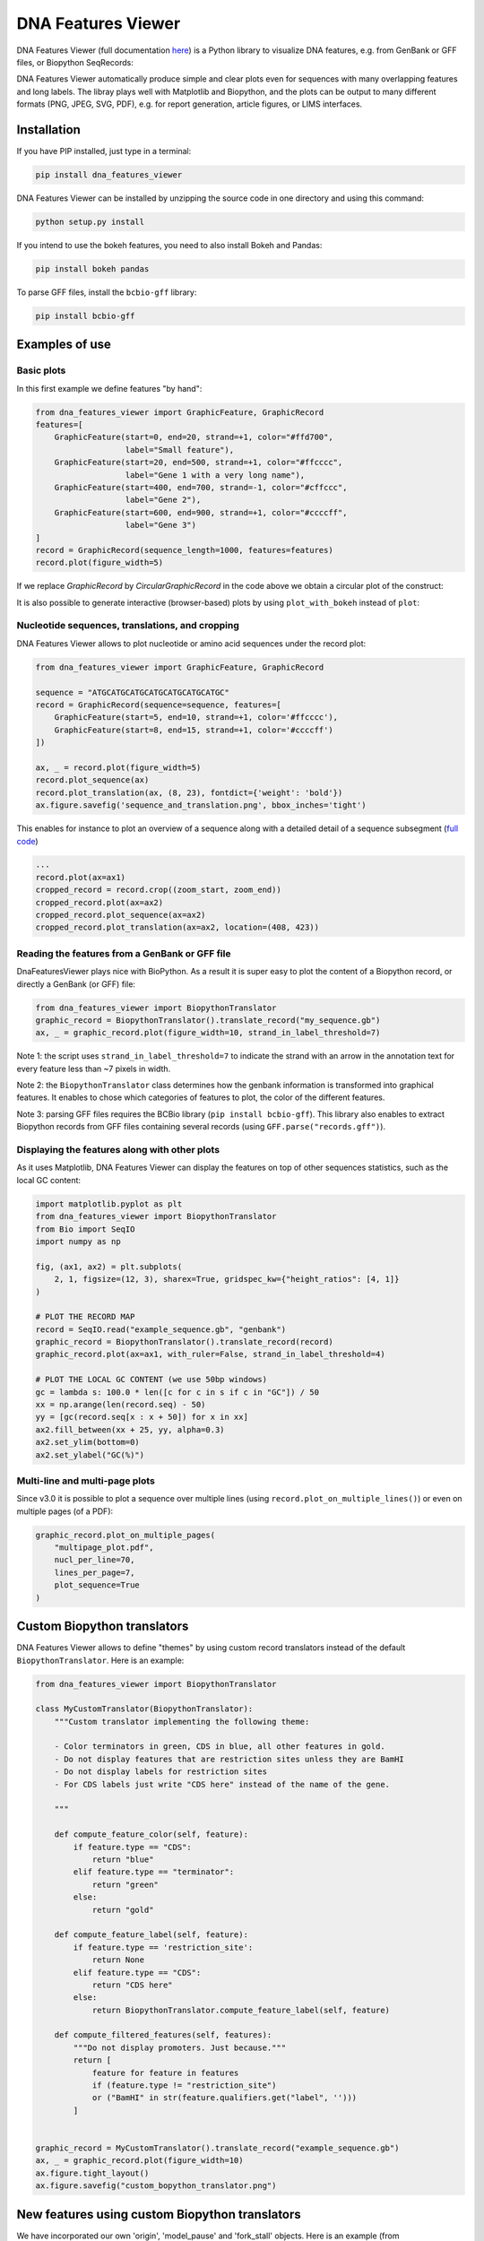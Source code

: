 .. raw:: html

    <p align="center">
    <img alt="DNA Features Viewer Logo" title="DNA Features Viewer Logo" src="https://raw.githubusercontent.com/Edinburgh-Genome-Foundry/DnaFeaturesViewer/master/docs/_static/images/title.png" width="350">
    </p>

DNA Features Viewer
===================

.. image:: https://github.com/Edinburgh-Genome-Foundry/DnaFeaturesViewer/actions/workflows/build.yml/badge.svg
    :target: https://github.com/Edinburgh-Genome-Foundry/DnaFeaturesViewer/actions/workflows/build.yml
    :alt: GitHub CI build status

.. image:: https://coveralls.io/repos/github/Edinburgh-Genome-Foundry/DnaFeaturesViewer/badge.svg?branch=master
    :target: https://coveralls.io/github/Edinburgh-Genome-Foundry/DnaFeaturesViewer?branch=master


DNA Features Viewer (full documentation `here <https://edinburgh-genome-foundry.github.io/DnaFeaturesViewer/>`_) is a Python library to visualize DNA features, e.g. from GenBank or GFF files, or Biopython SeqRecords:

.. raw:: html

    <p align="center">
    <img src="https://raw.githubusercontent.com/Edinburgh-Genome-Foundry/DnaFeaturesViewer/master/examples/graphic_record_defined_by_hand.png" width="500">
    </p>

DNA Features Viewer automatically produce simple and clear plots even for sequences with many overlapping features and long labels. The libray plays well with Matplotlib and Biopython, and the plots can be output to many different formats (PNG, JPEG, SVG, PDF), e.g. for report generation, article figures, or LIMS interfaces.

Installation
--------------

If you have PIP installed, just type in a terminal:

.. code:: bash

    pip install dna_features_viewer

DNA Features Viewer can be installed by unzipping the source code in one directory and using this command:

.. code:: bash

    python setup.py install

If you intend to use the bokeh features, you need to also install Bokeh and Pandas:

.. code:: bash

    pip install bokeh pandas

To parse GFF files, install the ``bcbio-gff`` library:

.. code:: bash

    pip install bcbio-gff


Examples of use
---------------


Basic plots
~~~~~~~~~~~~

In this first example we define features "by hand":

.. code:: python

    from dna_features_viewer import GraphicFeature, GraphicRecord
    features=[
        GraphicFeature(start=0, end=20, strand=+1, color="#ffd700",
                       label="Small feature"),
        GraphicFeature(start=20, end=500, strand=+1, color="#ffcccc",
                       label="Gene 1 with a very long name"),
        GraphicFeature(start=400, end=700, strand=-1, color="#cffccc",
                       label="Gene 2"),
        GraphicFeature(start=600, end=900, strand=+1, color="#ccccff",
                       label="Gene 3")
    ]
    record = GraphicRecord(sequence_length=1000, features=features)
    record.plot(figure_width=5)

.. raw:: html

    <p align="center">
    <img src="https://raw.githubusercontent.com/Edinburgh-Genome-Foundry/DnaFeaturesViewer/master/examples/graphic_record_defined_by_hand.png" width="500">
    </p>


If we replace `GraphicRecord` by `CircularGraphicRecord` in the code above we obtain
a circular plot of the construct:

.. raw:: html

    <p align="center">
    <img src="https://raw.githubusercontent.com/Edinburgh-Genome-Foundry/DnaFeaturesViewer/master/examples/graphic_record_defined_by_hand_circular.png" width="443">
    </p>

It is also possible to generate interactive (browser-based) plots by using ``plot_with_bokeh`` instead of ``plot``:

.. raw:: html

    <p align="center">
    <img src="https://raw.githubusercontent.com/Edinburgh-Genome-Foundry/DnaFeaturesViewer/master/examples/plot_with_bokeh.png" width="800">
    </p>

Nucleotide sequences, translations, and cropping
~~~~~~~~~~~~~~~~~~~~~~~~~~~~~~~~~~~~~~~~~~~~~~~~

DNA Features Viewer allows to plot nucleotide or amino acid sequences under
the record plot:

.. code:: python

    from dna_features_viewer import GraphicFeature, GraphicRecord

    sequence = "ATGCATGCATGCATGCATGCATGCATGC"
    record = GraphicRecord(sequence=sequence, features=[
        GraphicFeature(start=5, end=10, strand=+1, color='#ffcccc'),
        GraphicFeature(start=8, end=15, strand=+1, color='#ccccff')
    ])

    ax, _ = record.plot(figure_width=5)
    record.plot_sequence(ax)
    record.plot_translation(ax, (8, 23), fontdict={'weight': 'bold'})
    ax.figure.savefig('sequence_and_translation.png', bbox_inches='tight')

.. raw:: html

    <p align="center">
    <img src="https://raw.githubusercontent.com/Edinburgh-Genome-Foundry/DnaFeaturesViewer/master/examples/sequence_and_translation.png" width="415">
    </p>

This enables for instance to plot an overview of a sequence along with a detailed detail of a sequence subsegment (`full code <https://github.com/Edinburgh-Genome-Foundry/DnaFeaturesViewer/blob/master/examples/overview_and_detail.py>`_)

.. code:: python

    ...
    record.plot(ax=ax1)
    cropped_record = record.crop((zoom_start, zoom_end))
    cropped_record.plot(ax=ax2)
    cropped_record.plot_sequence(ax=ax2)
    cropped_record.plot_translation(ax=ax2, location=(408, 423))

.. raw:: html

    <p align="center">
    <img src="https://raw.githubusercontent.com/Edinburgh-Genome-Foundry/DnaFeaturesViewer/master/examples/overview_and_detail.png" width="900">
    </p>


Reading the features from a GenBank or GFF file
~~~~~~~~~~~~~~~~~~~~~~~~~~~~~~~~~~~~~~~~~~~~~~~~

DnaFeaturesViewer plays nice with BioPython. As a result it is super easy to plot the content of a Biopython record, or directly a GenBank (or GFF) file:

.. code:: python

    from dna_features_viewer import BiopythonTranslator
    graphic_record = BiopythonTranslator().translate_record("my_sequence.gb")
    ax, _ = graphic_record.plot(figure_width=10, strand_in_label_threshold=7)

.. raw:: html

    <p align="center">
    <img src="https://raw.githubusercontent.com/Edinburgh-Genome-Foundry/DnaFeaturesViewer/master/examples/from_genbank.png" width="900">
    </p>

Note 1: the script uses ``strand_in_label_threshold=7`` to indicate the strand with
an arrow in the annotation text for every feature less than ~7 pixels in width.

Note 2: the ``BiopythonTranslator`` class determines how the genbank information is
transformed into graphical features. It enables to chose which categories of
features to plot, the color of the different features.

Note 3: parsing GFF files requires the BCBio library
(``pip install bcbio-gff``). This library also enables to extract Biopython
records from GFF files containing several records (using ``GFF.parse("records.gff")``).



Displaying the features along with other plots
~~~~~~~~~~~~~~~~~~~~~~~~~~~~~~~~~~~~~~~~~~~~~~~

As it uses Matplotlib, DNA Features Viewer can display the features on top of
other sequences statistics, such as the local GC content:

.. code:: python

    import matplotlib.pyplot as plt
    from dna_features_viewer import BiopythonTranslator
    from Bio import SeqIO
    import numpy as np

    fig, (ax1, ax2) = plt.subplots(
        2, 1, figsize=(12, 3), sharex=True, gridspec_kw={"height_ratios": [4, 1]}
    )

    # PLOT THE RECORD MAP
    record = SeqIO.read("example_sequence.gb", "genbank")
    graphic_record = BiopythonTranslator().translate_record(record)
    graphic_record.plot(ax=ax1, with_ruler=False, strand_in_label_threshold=4)

    # PLOT THE LOCAL GC CONTENT (we use 50bp windows)
    gc = lambda s: 100.0 * len([c for c in s if c in "GC"]) / 50
    xx = np.arange(len(record.seq) - 50)
    yy = [gc(record.seq[x : x + 50]) for x in xx]
    ax2.fill_between(xx + 25, yy, alpha=0.3)
    ax2.set_ylim(bottom=0)
    ax2.set_ylabel("GC(%)")

.. raw:: html

    <p align="center">
    <img src="https://raw.githubusercontent.com/Edinburgh-Genome-Foundry/DnaFeaturesViewer/master/examples/with_gc_plot.png" width="800">
    </p>

Multi-line and multi-page plots
~~~~~~~~~~~~~~~~~~~~~~~~~~~~~~~

Since v3.0 it is possible to plot a sequence over multiple lines (using ``record.plot_on_multiple_lines()``) or even on multiple pages (of a PDF):

.. code:: python

    graphic_record.plot_on_multiple_pages(
        "multipage_plot.pdf",
        nucl_per_line=70,
        lines_per_page=7,
        plot_sequence=True
    )

    
.. raw:: html

    <p align="center">
    <img alt="DNA Features Viewer Logo" title="DNA Features Viewer Logo" src="https://raw.githubusercontent.com/Edinburgh-Genome-Foundry/DnaFeaturesViewer/master/docs/_static/images/multiline_example.png" width="900">
    </p>

Custom Biopython translators
----------------------------

DNA Features Viewer allows to define "themes" by using custom record translators
instead of the default ``BiopythonTranslator``. Here is an example:

.. code:: python

    from dna_features_viewer import BiopythonTranslator

    class MyCustomTranslator(BiopythonTranslator):
        """Custom translator implementing the following theme:

        - Color terminators in green, CDS in blue, all other features in gold.
        - Do not display features that are restriction sites unless they are BamHI
        - Do not display labels for restriction sites
        - For CDS labels just write "CDS here" instead of the name of the gene.

        """

        def compute_feature_color(self, feature):
            if feature.type == "CDS":
                return "blue"
            elif feature.type == "terminator":
                return "green"
            else:
                return "gold"

        def compute_feature_label(self, feature):
            if feature.type == 'restriction_site':
                return None
            elif feature.type == "CDS":
                return "CDS here"
            else:
                return BiopythonTranslator.compute_feature_label(self, feature)

        def compute_filtered_features(self, features):
            """Do not display promoters. Just because."""
            return [
                feature for feature in features
                if (feature.type != "restriction_site")
                or ("BamHI" in str(feature.qualifiers.get("label", '')))
            ]


    graphic_record = MyCustomTranslator().translate_record("example_sequence.gb")
    ax, _ = graphic_record.plot(figure_width=10)
    ax.figure.tight_layout()
    ax.figure.savefig("custom_bopython_translator.png")

.. figure:: https://raw.githubusercontent.com/Edinburgh-Genome-Foundry/DnaFeaturesViewer/master/examples/custom_biopython_translator.png
    :align: center

New features using custom Biopython translators
-----------------------------------------------

We have incorporated our own 'origin', 'model_pause' and 'fork_stall'
objects. Here is an example (from `examples/new_features.py`)

.. code:: python

    from dna_features_viewer import BiopythonTranslator
    # Script modified from custom_biopython_translator.py


    class CustomTranslatorWithNewFeatures(BiopythonTranslator):
        """Custom translator implementing the following theme:

        - Color terminators in green, CDS in blue, all other features in gold.
        - Do not display features that are restriction sites unless they are BamHI
        - Do not display labels for restriction sites.
        - For CDS labels just write "CDS here" instead of the name of the gene.
        - Also draw new features called "origin", "model_pause" and "fork_stall".
        """

        def compute_feature_color(self, feature):
            if feature.type == "CDS":
                return "blue"
            elif feature.type == "terminator":
                return "green"
            else:
                return "gold"

        def compute_feature_label(self, feature):
            if feature.type == 'restriction_site' or feature.type == 'misc_feature':
                return None
            elif feature.type == "CDS":
                return "CDS here"
            else:
                return BiopythonTranslator.compute_feature_label(self, feature)

        def compute_filtered_features(self, features):
            """Do not display promoters. Just because."""
            return [
                feature for feature in features
                if (feature.type != "restriction_site")
                   or ("BamHI" in str(feature.qualifiers.get("label", '')))
            ]

        def translate_feature(self, feature):
            """ Add new features called "origin", "model_pause" and "fork_stall". """

            # Translate the feature as usual
            t_feature = super().translate_feature(feature)

            # now add the new features
            if feature.type == "origin":
                t_feature.data['type'] = "origin"
                t_feature.color = "yellow"
                t_feature.thickness = 0.4
                t_feature.start = t_feature.start - 80
                t_feature.end = t_feature.end + 80
            elif feature.type == "model_pause":
                t_feature.data['type'] = "model_pause"
                t_feature.color = "brown"
                t_feature.thickness = 0.4
                t_feature.label = None
                t_feature.start = t_feature.start - 80
                t_feature.end = t_feature.end + 80
            elif feature.type == "fork_stall":
                t_feature.data['type'] = "fork_stall"
                t_feature.color = "green"
                t_feature.thickness = 0.4
                t_feature.label = None
                t_feature.start = t_feature.start - 40
                t_feature.end = t_feature.end + 40

            # show how to draw a strandless feature without a label
            if t_feature.label == "kanR terminator":
                t_feature.strand = 0
                t_feature.label = None

            return t_feature


    graphic_record = CustomTranslatorWithNewFeatures().translate_record("example_sequence_new_features.gb")
    ax, _ = graphic_record.plot(figure_width=10)
    ax.figure.tight_layout()
    ax.figure.savefig("new_features.png")

.. figure:: https://raw.githubusercontent.com/sathish-t/DnaFeaturesViewer/master/examples/new_features.png
    :align: center

New features and bedgraphs
--------------------------

We have incorporated our new objects and overlay data from bedgraphs.
Here is an example (from `examples/new_features_with_bedgraph.py`).

.. code:: python

    import matplotlib.pyplot as plt
    import csv
    from dna_features_viewer import BiopythonTranslator
    # Script modified from custom_biopython_translator.py
    # and with_gc_plot.py


    class CustomTranslatorWithNewFeatures(BiopythonTranslator):
        """Custom translator implementing the following theme:

        - Color terminators in green, CDS in blue, all other features in gold.
        - Do not display features that are restriction sites unless they are BamHI
        - Do not display labels for restriction sites.
        - For CDS labels just write "CDS here" instead of the name of the gene.
        - Also draw new features called "origin", "model_pause" and "fork_stall".
        """

        def compute_feature_color(self, feature):
            if feature.type == "CDS":
                return "blue"
            elif feature.type == "terminator":
                return "green"
            else:
                return "gold"

        def compute_feature_label(self, feature):
            if feature.type == 'restriction_site' or feature.type == 'misc_feature':
                return None
            elif feature.type == "CDS":
                return "CDS here"
            else:
                return BiopythonTranslator.compute_feature_label(self, feature)

        def compute_filtered_features(self, features):
            """Do not display promoters. Just because."""
            return [
                feature for feature in features
                if (feature.type != "restriction_site")
                   or ("BamHI" in str(feature.qualifiers.get("label", '')))
            ]

        def translate_feature(self, feature):
            """ Add new features called "origin", "model_pause" and "fork_stall". """

            # Translate the feature as usual
            t_feature = super().translate_feature(feature)

            # now add the new features
            if feature.type == "origin":
                t_feature.data['type'] = "origin"
                t_feature.color = "yellow"
                t_feature.thickness = 0.4
                t_feature.start = t_feature.start - 20
                t_feature.end = t_feature.end + 20
            elif feature.type == "model_pause":
                t_feature.data['type'] = "model_pause"
                t_feature.color = "brown"
                t_feature.thickness = 0.4
                t_feature.label = None
                t_feature.start = t_feature.start - 20
                t_feature.end = t_feature.end + 20
            elif feature.type == "fork_stall":
                t_feature.data['type'] = "fork_stall"
                t_feature.color = "green"
                t_feature.thickness = 0.4
                t_feature.label = None
                t_feature.start = t_feature.start - 40
                t_feature.end = t_feature.end + 40

            # show how to draw a strandless feature without a label
            if t_feature.label == "kanR terminator":
                t_feature.strand = 0
                t_feature.label = None

            return t_feature


    fig, (ax1, ax2, ax3) = plt.subplots(
        3, 1, figsize=(10, 5), sharex=True, gridspec_kw={"height_ratios": [3, 1, 1]}
    )

    graphic_record = CustomTranslatorWithNewFeatures().translate_record("example_sequence_new_features.gb")
    graphic_record.crop((2000, 4000)).plot(figure_width=10, ax=ax1, with_ruler=False)

    x2_bedgraph = []
    y2_bedgraph = []
    with open('bedgraph_a', newline='') as csvfile:
        reader = csv.reader(csvfile, delimiter=' ', quotechar='#')
        for row in reader:
            x2_bedgraph.append(int(row[1])/2 + int(row[2])/2)
            y2_bedgraph.append(float(row[3]))

    ax2.fill_between(x2_bedgraph, y2_bedgraph, alpha=0.3)
    ax2.set_ylim(bottom=0)
    ax2.set_ylabel("signal_1")
    ax2.set_xlabel("Position (bp)")

    x3_bedgraph = []
    y3_bedgraph = []
    with open('bedgraph_b', newline='') as csvfile:
        reader = csv.reader(csvfile, delimiter=' ', quotechar='#')
        for row in reader:
            x3_bedgraph.append(int(row[1])/2 + int(row[2])/2)
            y3_bedgraph.append(float(row[3]))

    ax3.fill_between(x3_bedgraph, y3_bedgraph, alpha=0.3)
    ax3.set_ylim(bottom=50)
    ax3.set_ylabel("signal_2")
    ax3.set_xlabel("Position (bp)")

    fig.tight_layout()  # Resize the figure to the right height
    fig.savefig("new_features_with_bedgraph.png")

.. figure:: https://raw.githubusercontent.com/sathish-t/DnaFeaturesViewer/master/examples/new_features_with_bedgraph.png
    :align: center

Examples in other packages:
---------------------------

DNA Chisel
~~~~~~~~~~~

This GIF uses DNA Features Viewer to plot the progress in the optimization of a DNA sequence with `DNA Chisel <https://github.com/Edinburgh-Genome-Foundry/DnaChisel>`_. It also uses `Proglog <https://github.com/Edinburgh-Genome-Foundry/Proglog>`_ to automatically generate a picture at different time points. See the not-so-great python code for this example `on Gist <https://gist.github.com/Zulko/f9aa781aaaab2c4d66ccd968ca85ca1d>`_.

.. raw:: html

    <p align="center">
    <img alt="DNA Chisel algorithm" title="DNA Chisel" src="https://raw.githubusercontent.com/Edinburgh-Genome-Foundry/DnaChisel/master/docs/_static/images/dnachisel_algorithm.gif" width="800">
    <br />
    </p>

GeneBlocks
~~~~~~~~~~
`GeneBlocks <https://github.com/Edinburgh-Genome-Foundry/Geneblocks>`_ is a Python library which computes "diffs" of constructs two sequences, indicating all the changes (additions, deletions, mutations). It uses DNA Features Viewer to display these changesx along with the other sequence's features.

.. raw:: html

    <p align="center">
    <img alt="DNA Chisel algorithm" title="DNA Chisel" src="https://raw.githubusercontent.com/Edinburgh-Genome-Foundry/GeneBlocks/master/examples/diff_blocks.png" width="800">
    <br />
    </p>



License = MIT
-------------

DNA Features Viewer is an open-source software originally written at the `Edinburgh Genome Foundry
<http://genomefoundry.org>`_ by `Zulko <https://github.com/Zulko>`_
and `released on Github <https://github.com/Edinburgh-Genome-Foundry/DnaFeaturesViewer>`_ under the MIT licence.
Everyone is welcome to contribute !

More biology software
---------------------

.. image:: https://raw.githubusercontent.com/Edinburgh-Genome-Foundry/Edinburgh-Genome-Foundry.github.io/master/static/imgs/logos/egf-codon-horizontal.png
  :target: https://edinburgh-genome-foundry.github.io/

DNA Features Viewer is part of the `EGF Codons <https://edinburgh-genome-foundry.github.io/>`_ synthetic biology software suite for DNA design, manufacturing and validation.

